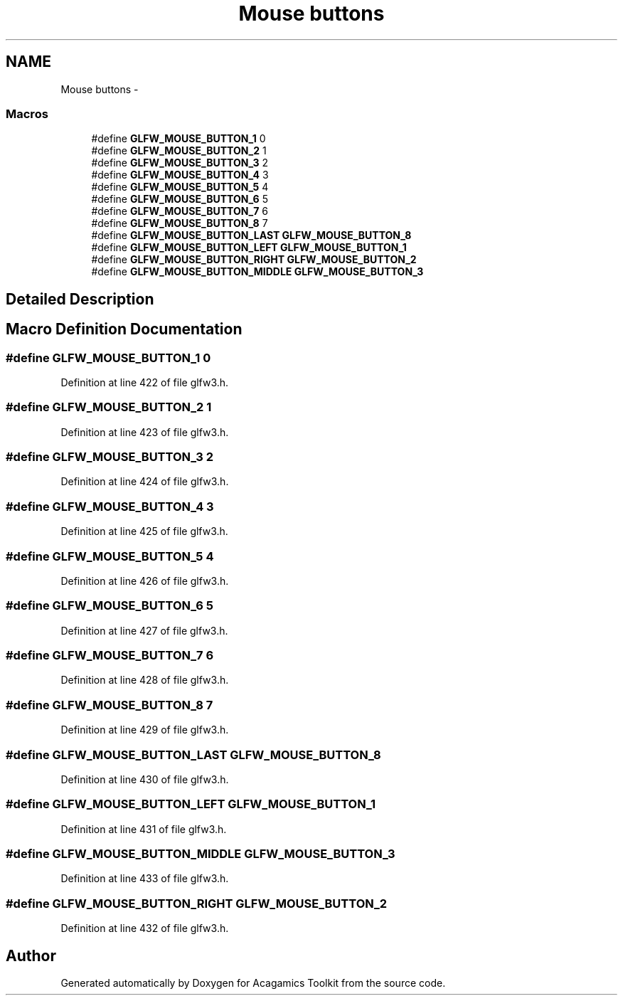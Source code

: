 .TH "Mouse buttons" 3 "Thu Apr 3 2014" "Acagamics Toolkit" \" -*- nroff -*-
.ad l
.nh
.SH NAME
Mouse buttons \- 
.SS "Macros"

.in +1c
.ti -1c
.RI "#define \fBGLFW_MOUSE_BUTTON_1\fP   0"
.br
.ti -1c
.RI "#define \fBGLFW_MOUSE_BUTTON_2\fP   1"
.br
.ti -1c
.RI "#define \fBGLFW_MOUSE_BUTTON_3\fP   2"
.br
.ti -1c
.RI "#define \fBGLFW_MOUSE_BUTTON_4\fP   3"
.br
.ti -1c
.RI "#define \fBGLFW_MOUSE_BUTTON_5\fP   4"
.br
.ti -1c
.RI "#define \fBGLFW_MOUSE_BUTTON_6\fP   5"
.br
.ti -1c
.RI "#define \fBGLFW_MOUSE_BUTTON_7\fP   6"
.br
.ti -1c
.RI "#define \fBGLFW_MOUSE_BUTTON_8\fP   7"
.br
.ti -1c
.RI "#define \fBGLFW_MOUSE_BUTTON_LAST\fP   \fBGLFW_MOUSE_BUTTON_8\fP"
.br
.ti -1c
.RI "#define \fBGLFW_MOUSE_BUTTON_LEFT\fP   \fBGLFW_MOUSE_BUTTON_1\fP"
.br
.ti -1c
.RI "#define \fBGLFW_MOUSE_BUTTON_RIGHT\fP   \fBGLFW_MOUSE_BUTTON_2\fP"
.br
.ti -1c
.RI "#define \fBGLFW_MOUSE_BUTTON_MIDDLE\fP   \fBGLFW_MOUSE_BUTTON_3\fP"
.br
.in -1c
.SH "Detailed Description"
.PP 

.SH "Macro Definition Documentation"
.PP 
.SS "#define GLFW_MOUSE_BUTTON_1   0"

.PP
Definition at line 422 of file glfw3\&.h\&.
.SS "#define GLFW_MOUSE_BUTTON_2   1"

.PP
Definition at line 423 of file glfw3\&.h\&.
.SS "#define GLFW_MOUSE_BUTTON_3   2"

.PP
Definition at line 424 of file glfw3\&.h\&.
.SS "#define GLFW_MOUSE_BUTTON_4   3"

.PP
Definition at line 425 of file glfw3\&.h\&.
.SS "#define GLFW_MOUSE_BUTTON_5   4"

.PP
Definition at line 426 of file glfw3\&.h\&.
.SS "#define GLFW_MOUSE_BUTTON_6   5"

.PP
Definition at line 427 of file glfw3\&.h\&.
.SS "#define GLFW_MOUSE_BUTTON_7   6"

.PP
Definition at line 428 of file glfw3\&.h\&.
.SS "#define GLFW_MOUSE_BUTTON_8   7"

.PP
Definition at line 429 of file glfw3\&.h\&.
.SS "#define GLFW_MOUSE_BUTTON_LAST   \fBGLFW_MOUSE_BUTTON_8\fP"

.PP
Definition at line 430 of file glfw3\&.h\&.
.SS "#define GLFW_MOUSE_BUTTON_LEFT   \fBGLFW_MOUSE_BUTTON_1\fP"

.PP
Definition at line 431 of file glfw3\&.h\&.
.SS "#define GLFW_MOUSE_BUTTON_MIDDLE   \fBGLFW_MOUSE_BUTTON_3\fP"

.PP
Definition at line 433 of file glfw3\&.h\&.
.SS "#define GLFW_MOUSE_BUTTON_RIGHT   \fBGLFW_MOUSE_BUTTON_2\fP"

.PP
Definition at line 432 of file glfw3\&.h\&.
.SH "Author"
.PP 
Generated automatically by Doxygen for Acagamics Toolkit from the source code\&.
